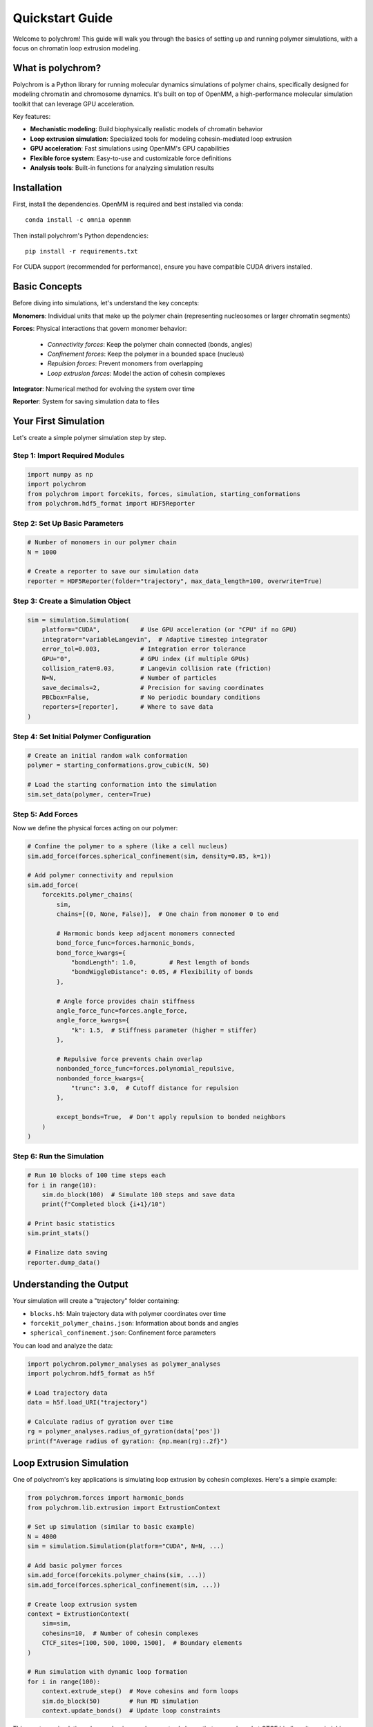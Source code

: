 Quickstart Guide
================

Welcome to polychrom! This guide will walk you through the basics of setting up and running polymer simulations, with a focus on chromatin loop extrusion modeling.

What is polychrom?
------------------

Polychrom is a Python library for running molecular dynamics simulations of polymer chains, specifically designed for modeling chromatin and chromosome dynamics. It's built on top of OpenMM, a high-performance molecular simulation toolkit that can leverage GPU acceleration.

Key features:

* **Mechanistic modeling**: Build biophysically realistic models of chromatin behavior
* **Loop extrusion simulation**: Specialized tools for modeling cohesin-mediated loop extrusion
* **GPU acceleration**: Fast simulations using OpenMM's GPU capabilities  
* **Flexible force system**: Easy-to-use and customizable force definitions
* **Analysis tools**: Built-in functions for analyzing simulation results

Installation
------------

First, install the dependencies. OpenMM is required and best installed via conda::

    conda install -c omnia openmm

Then install polychrom's Python dependencies::

    pip install -r requirements.txt

For CUDA support (recommended for performance), ensure you have compatible CUDA drivers installed.

Basic Concepts
--------------

Before diving into simulations, let's understand the key concepts:

**Monomers**: Individual units that make up the polymer chain (representing nucleosomes or larger chromatin segments)

**Forces**: Physical interactions that govern monomer behavior:
  
  * *Connectivity forces*: Keep the polymer chain connected (bonds, angles)
  * *Confinement forces*: Keep the polymer in a bounded space (nucleus)
  * *Repulsion forces*: Prevent monomers from overlapping
  * *Loop extrusion forces*: Model the action of cohesin complexes

**Integrator**: Numerical method for evolving the system over time

**Reporter**: System for saving simulation data to files

Your First Simulation
---------------------

Let's create a simple polymer simulation step by step.

Step 1: Import Required Modules
~~~~~~~~~~~~~~~~~~~~~~~~~~~~~~~

.. code-block:: python

    import numpy as np
    import polychrom
    from polychrom import forcekits, forces, simulation, starting_conformations
    from polychrom.hdf5_format import HDF5Reporter

Step 2: Set Up Basic Parameters
~~~~~~~~~~~~~~~~~~~~~~~~~~~~~~~

.. code-block:: python

    # Number of monomers in our polymer chain
    N = 1000
    
    # Create a reporter to save our simulation data
    reporter = HDF5Reporter(folder="trajectory", max_data_length=100, overwrite=True)

Step 3: Create a Simulation Object
~~~~~~~~~~~~~~~~~~~~~~~~~~~~~~~~~~

.. code-block:: python

    sim = simulation.Simulation(
        platform="CUDA",           # Use GPU acceleration (or "CPU" if no GPU)
        integrator="variableLangevin",  # Adaptive timestep integrator
        error_tol=0.003,           # Integration error tolerance
        GPU="0",                   # GPU index (if multiple GPUs)
        collision_rate=0.03,       # Langevin collision rate (friction)
        N=N,                       # Number of particles
        save_decimals=2,           # Precision for saving coordinates
        PBCbox=False,              # No periodic boundary conditions
        reporters=[reporter],      # Where to save data
    )

Step 4: Set Initial Polymer Configuration
~~~~~~~~~~~~~~~~~~~~~~~~~~~~~~~~~~~~~~~~~

.. code-block:: python

    # Create an initial random walk conformation
    polymer = starting_conformations.grow_cubic(N, 50)
    
    # Load the starting conformation into the simulation
    sim.set_data(polymer, center=True)

Step 5: Add Forces
~~~~~~~~~~~~~~~~~~

Now we define the physical forces acting on our polymer:

.. code-block:: python

    # Confine the polymer to a sphere (like a cell nucleus)
    sim.add_force(forces.spherical_confinement(sim, density=0.85, k=1))
    
    # Add polymer connectivity and repulsion
    sim.add_force(
        forcekits.polymer_chains(
            sim,
            chains=[(0, None, False)],  # One chain from monomer 0 to end
            
            # Harmonic bonds keep adjacent monomers connected
            bond_force_func=forces.harmonic_bonds,
            bond_force_kwargs={
                "bondLength": 1.0,         # Rest length of bonds
                "bondWiggleDistance": 0.05, # Flexibility of bonds
            },
            
            # Angle force provides chain stiffness
            angle_force_func=forces.angle_force,
            angle_force_kwargs={
                "k": 1.5,  # Stiffness parameter (higher = stiffer)
            },
            
            # Repulsive force prevents chain overlap
            nonbonded_force_func=forces.polynomial_repulsive,
            nonbonded_force_kwargs={
                "trunc": 3.0,  # Cutoff distance for repulsion
            },
            
            except_bonds=True,  # Don't apply repulsion to bonded neighbors
        )
    )

Step 6: Run the Simulation
~~~~~~~~~~~~~~~~~~~~~~~~~~

.. code-block:: python

    # Run 10 blocks of 100 time steps each
    for i in range(10):
        sim.do_block(100)  # Simulate 100 steps and save data
        print(f"Completed block {i+1}/10")
    
    # Print basic statistics
    sim.print_stats()
    
    # Finalize data saving
    reporter.dump_data()

Understanding the Output
------------------------

Your simulation will create a "trajectory" folder containing:

* ``blocks.h5``: Main trajectory data with polymer coordinates over time
* ``forcekit_polymer_chains.json``: Information about bonds and angles  
* ``spherical_confinement.json``: Confinement force parameters

You can load and analyze the data:

.. code-block:: python

    import polychrom.polymer_analyses as polymer_analyses
    import polychrom.hdf5_format as h5f
    
    # Load trajectory data
    data = h5f.load_URI("trajectory")
    
    # Calculate radius of gyration over time
    rg = polymer_analyses.radius_of_gyration(data['pos'])
    print(f"Average radius of gyration: {np.mean(rg):.2f}")

Loop Extrusion Simulation
-------------------------

One of polychrom's key applications is simulating loop extrusion by cohesin complexes. Here's a simple example:

.. code-block:: python

    from polychrom.forces import harmonic_bonds
    from polychrom.lib.extrusion import ExtrustionContext
    
    # Set up simulation (similar to basic example)
    N = 4000
    sim = simulation.Simulation(platform="CUDA", N=N, ...)
    
    # Add basic polymer forces
    sim.add_force(forcekits.polymer_chains(sim, ...))
    sim.add_force(forces.spherical_confinement(sim, ...))
    
    # Create loop extrusion system
    context = ExtrustionContext(
        sim=sim,
        cohesins=10,  # Number of cohesin complexes
        CTCF_sites=[100, 500, 1000, 1500],  # Boundary elements
    )
    
    # Run simulation with dynamic loop formation
    for i in range(100):
        context.extrude_step()  # Move cohesins and form loops
        sim.do_block(50)        # Run MD simulation
        context.update_bonds()  # Update loop constraints

This creates a simulation where cohesin complexes extrude loops that are anchored at CTCF binding sites, mimicking the process that organizes chromatin into topologically associating domains (TADs).

Next Steps
----------

Now that you understand the basics, explore these topics:

1. **Custom Forces**: Learn to create your own force definitions in :doc:`polychrom.forces`
2. **Analysis Tools**: Discover analysis functions in :doc:`polychrom.polymer_analyses`
3. **Advanced Examples**: Check out detailed examples in the ``examples/`` directory
4. **Loop Extrusion**: Dive deeper into chromatin modeling with loop extrusion examples

Tips for Success
----------------

* Start with small systems (N < 1000) to test parameters quickly
* Use GPU acceleration when possible for faster simulations
* Monitor the radius of gyration to ensure your polymer doesn't collapse or expand unrealistically  
* Adjust collision rate and timestep if the simulation becomes unstable
* Save data frequently to avoid losing progress from long simulations

Common Issues
-------------

**Simulation explodes (coordinates become very large)**:
  - Reduce timestep or increase collision rate
  - Check that forces are properly balanced
  - Ensure proper initial configuration

**Simulation is too slow**:
  - Use GPU platform instead of CPU
  - Reduce integration error tolerance
  - Optimize force cutoff distances

**Memory issues**:
  - Reduce ``max_data_length`` in reporter
  - Use fewer particles or shorter simulations
  - Clear trajectory data more frequently

Getting Help
------------

* Check the API documentation for detailed parameter descriptions
* Look at examples in the ``examples/`` directory for working code
* The polychrom paper describes the scientific background and validation

Happy simulating!